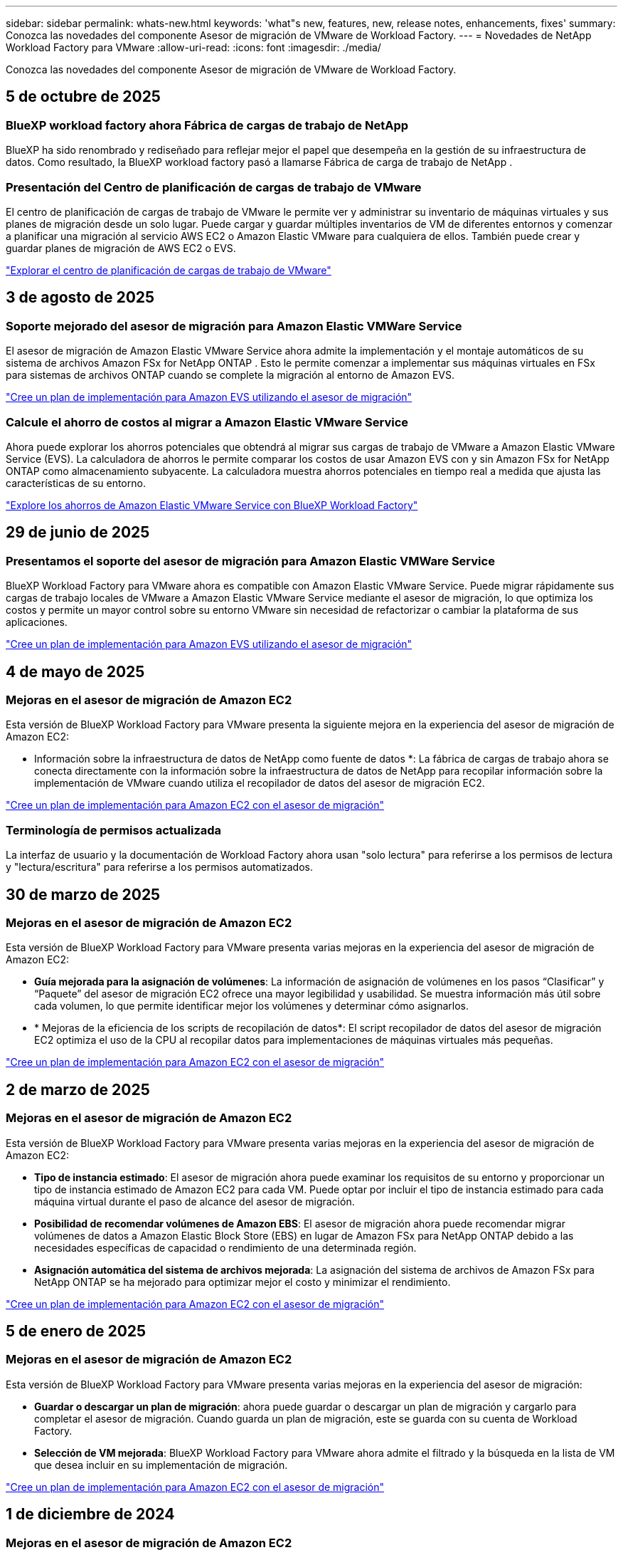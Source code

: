 ---
sidebar: sidebar 
permalink: whats-new.html 
keywords: 'what"s new, features, new, release notes, enhancements, fixes' 
summary: Conozca las novedades del componente Asesor de migración de VMware de Workload Factory. 
---
= Novedades de NetApp Workload Factory para VMware
:allow-uri-read: 
:icons: font
:imagesdir: ./media/


[role="lead"]
Conozca las novedades del componente Asesor de migración de VMware de Workload Factory.



== 5 de octubre de 2025



=== BlueXP workload factory ahora Fábrica de cargas de trabajo de NetApp

BlueXP ha sido renombrado y rediseñado para reflejar mejor el papel que desempeña en la gestión de su infraestructura de datos. Como resultado, la BlueXP workload factory pasó a llamarse Fábrica de carga de trabajo de NetApp .



=== Presentación del Centro de planificación de cargas de trabajo de VMware

El centro de planificación de cargas de trabajo de VMware le permite ver y administrar su inventario de máquinas virtuales y sus planes de migración desde un solo lugar.  Puede cargar y guardar múltiples inventarios de VM de diferentes entornos y comenzar a planificar una migración al servicio AWS EC2 o Amazon Elastic VMware para cualquiera de ellos.  También puede crear y guardar planes de migración de AWS EC2 o EVS.

https://docs.netapp.com/us-en/workload-vmware/explore-planning-center.html["Explorar el centro de planificación de cargas de trabajo de VMware"]



== 3 de agosto de 2025



=== Soporte mejorado del asesor de migración para Amazon Elastic VMWare Service

El asesor de migración de Amazon Elastic VMware Service ahora admite la implementación y el montaje automáticos de su sistema de archivos Amazon FSx for NetApp ONTAP .  Esto le permite comenzar a implementar sus máquinas virtuales en FSx para sistemas de archivos ONTAP cuando se complete la migración al entorno de Amazon EVS.

https://docs.netapp.com/us-en/workload-vmware/launch-migration-advisor-evs-manual.html["Cree un plan de implementación para Amazon EVS utilizando el asesor de migración"]



=== Calcule el ahorro de costos al migrar a Amazon Elastic VMware Service

Ahora puede explorar los ahorros potenciales que obtendrá al migrar sus cargas de trabajo de VMware a Amazon Elastic VMware Service (EVS).  La calculadora de ahorros le permite comparar los costos de usar Amazon EVS con y sin Amazon FSx for NetApp ONTAP como almacenamiento subyacente.  La calculadora muestra ahorros potenciales en tiempo real a medida que ajusta las características de su entorno.

https://docs.netapp.com/us-en/workload-vmware/calculate-evs-savings.html["Explore los ahorros de Amazon Elastic VMware Service con BlueXP Workload Factory"]



== 29 de junio de 2025



=== Presentamos el soporte del asesor de migración para Amazon Elastic VMWare Service

BlueXP Workload Factory para VMware ahora es compatible con Amazon Elastic VMware Service.  Puede migrar rápidamente sus cargas de trabajo locales de VMware a Amazon Elastic VMware Service mediante el asesor de migración, lo que optimiza los costos y permite un mayor control sobre su entorno VMware sin necesidad de refactorizar o cambiar la plataforma de sus aplicaciones.

https://docs.netapp.com/us-en/workload-vmware/launch-migration-advisor-evs-manual.html["Cree un plan de implementación para Amazon EVS utilizando el asesor de migración"]



== 4 de mayo de 2025



=== Mejoras en el asesor de migración de Amazon EC2

Esta versión de BlueXP Workload Factory para VMware presenta la siguiente mejora en la experiencia del asesor de migración de Amazon EC2:

* Información sobre la infraestructura de datos de NetApp como fuente de datos *: La fábrica de cargas de trabajo ahora se conecta directamente con la información sobre la infraestructura de datos de NetApp para recopilar información sobre la implementación de VMware cuando utiliza el recopilador de datos del asesor de migración EC2.

https://docs.netapp.com/us-en/workload-vmware/launch-onboarding-advisor-native.html["Cree un plan de implementación para Amazon EC2 con el asesor de migración"]



=== Terminología de permisos actualizada

La interfaz de usuario y la documentación de Workload Factory ahora usan "solo lectura" para referirse a los permisos de lectura y "lectura/escritura" para referirse a los permisos automatizados.



== 30 de marzo de 2025



=== Mejoras en el asesor de migración de Amazon EC2

Esta versión de BlueXP Workload Factory para VMware presenta varias mejoras en la experiencia del asesor de migración de Amazon EC2:

* *Guía mejorada para la asignación de volúmenes*: La información de asignación de volúmenes en los pasos “Clasificar” y “Paquete” del asesor de migración EC2 ofrece una mayor legibilidad y usabilidad. Se muestra información más útil sobre cada volumen, lo que permite identificar mejor los volúmenes y determinar cómo asignarlos.
* * Mejoras de la eficiencia de los scripts de recopilación de datos*: El script recopilador de datos del asesor de migración EC2 optimiza el uso de la CPU al recopilar datos para implementaciones de máquinas virtuales más pequeñas.


https://docs.netapp.com/us-en/workload-vmware/launch-onboarding-advisor-native.html["Cree un plan de implementación para Amazon EC2 con el asesor de migración"]



== 2 de marzo de 2025



=== Mejoras en el asesor de migración de Amazon EC2

Esta versión de BlueXP Workload Factory para VMware presenta varias mejoras en la experiencia del asesor de migración de Amazon EC2:

* *Tipo de instancia estimado*: El asesor de migración ahora puede examinar los requisitos de su entorno y proporcionar un tipo de instancia estimado de Amazon EC2 para cada VM. Puede optar por incluir el tipo de instancia estimado para cada máquina virtual durante el paso de alcance del asesor de migración.
* *Posibilidad de recomendar volúmenes de Amazon EBS*: El asesor de migración ahora puede recomendar migrar volúmenes de datos a Amazon Elastic Block Store (EBS) en lugar de Amazon FSx para NetApp ONTAP debido a las necesidades específicas de capacidad o rendimiento de una determinada región.
* *Asignación automática del sistema de archivos mejorada*: La asignación del sistema de archivos de Amazon FSx para NetApp ONTAP se ha mejorado para optimizar mejor el costo y minimizar el rendimiento.


https://docs.netapp.com/us-en/workload-vmware/launch-onboarding-advisor-native.html["Cree un plan de implementación para Amazon EC2 con el asesor de migración"]



== 5 de enero de 2025



=== Mejoras en el asesor de migración de Amazon EC2

Esta versión de BlueXP Workload Factory para VMware presenta varias mejoras en la experiencia del asesor de migración:

* *Guardar o descargar un plan de migración*: ahora puede guardar o descargar un plan de migración y cargarlo para completar el asesor de migración.  Cuando guarda un plan de migración, este se guarda con su cuenta de Workload Factory.
* *Selección de VM mejorada*: BlueXP Workload Factory para VMware ahora admite el filtrado y la búsqueda en la lista de VM que desea incluir en su implementación de migración.


https://docs.netapp.com/us-en/workload-vmware/launch-onboarding-advisor-native.html["Cree un plan de implementación para Amazon EC2 con el asesor de migración"]



== 1 de diciembre de 2024



=== Mejoras en el asesor de migración de Amazon EC2

Esta versión de NetApp Workload Factory para VMware presenta varias mejoras en la experiencia del asesor de migración:

* *Recopilación de datos*: BlueXP Workload Factory para VMware admite la capacidad de recopilar datos durante un período de tiempo específico cuando utiliza el asesor de migración.
* *Selección de VM*: BlueXP Workload Factory para VMware ahora permite seleccionar las VM que desea incluir en su implementación de migración.
* *Experiencia rápida frente a avanzada*: Cuando utiliza el asesor de migración, ahora puede elegir una experiencia de migración rápida, utilizando RVtools, o la experiencia avanzada, que utiliza el recopilador de datos del asesor de migración.


https://docs.netapp.com/us-en/workload-vmware/launch-onboarding-advisor-native.html["Cree un plan de implementación para Amazon EC2 con el asesor de migración"]



== 3 de noviembre de 2024



=== Ayuda de la relación de reducción de datos del asesor de migración de VMware

Esta versión de Workload Factory para VMware cuenta con un asistente de reducción de la tasa de datos. El asistente de la relación de reducción de datos te ayuda a decidir qué relación es la mejor para tu inventario de VMware y el estado de almacenamiento cuando se prepara para la incorporación de cloud AWS.

https://docs.netapp.com/us-en/workload-vmware/launch-onboarding-advisor-native.html["Cree un plan de implementación para Amazon EC2 con el asesor de migración"]



== 19 de septiembre de 2024



=== Mejoras en el asesor de migración de VMware

Esta versión de Workload Factory para VMware presenta mejoras de funcionalidad y estabilidad, así como la capacidad de importar y exportar planes de migración al utilizar el asesor de migración de VMware.

https://docs.netapp.com/us-en/workload-vmware/launch-onboarding-advisor-native.html["Cree un plan de implementación para Amazon EC2 con el asesor de migración"]



== 1 de septiembre de 2024



=== Migrar a Amazon EC2

El centro de cargas de trabajo para VMware admite ahora la migración a Amazon EC2 mediante el asesor de migración de VMware.



== 7 de julio de 2024



=== Lanzamiento inicial de Workload Factory para VMware

La versión inicial incluye la capacidad de utilizar el asesor de migración de VMware para analizar tus configuraciones actuales de máquinas virtuales en entornos vSphere on-premises y generar un plan para implementar diseños de máquinas virtuales recomendados en VMware Cloud on AWS y utilizar los sistemas de archivos personalizados de Amazon FSx para NetApp ONTAP como almacenes de datos externos.
